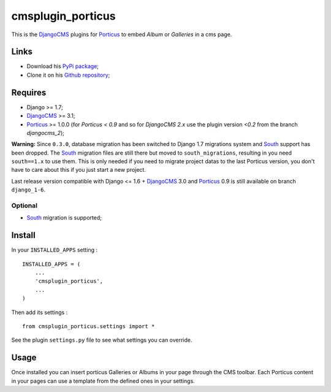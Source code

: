 .. _DjangoCMS: https://www.django-cms.org
.. _South: http://south.readthedocs.org/en/latest/
.. _Porticus: https://github.com/emencia/porticus

cmsplugin_porticus
==================

This is the `DjangoCMS`_ plugins for `Porticus`_ to embed *Album* or *Galleries* in a cms page.

Links
*****

* Download his `PyPi package <http://pypi.python.org/pypi/cmsplugin-porticus>`_;
* Clone it on his `Github repository <https://github.com/emencia/cmsplugin-porticus>`_;

Requires
********

* Django >= 1.7;
* `DjangoCMS`_ >= 3.1;
* `Porticus`_ >= 1.0.0 (for *Porticus < 0.9* and so for *DjangoCMS 2.x* use the plugin version *<0.2* from the branch *djangocms_2*);

**Warning:** Since ``0.3.0``, database migration has been switched to Django 1.7 migrations system and `South`_ support has been dropped. The `South`_ migration files are still there but moved to ``south_migrations``, resulting in you need ``south==1.x`` to use them. This is only needed if you need to migrate project datas to the last Porticus version, you don't have to care about this if you just start a new project.

Last release version compatible with Django <= 1.6 + `DjangoCMS`_ 3.0 and `Porticus`_ 0.9 is still available on branch ``django_1-6``.

Optional
---------

* `South`_ migration is supported;

Install
*******

In your ``INSTALLED_APPS`` setting : ::
    
    INSTALLED_APPS = (
        ...
        'cmsplugin_porticus',
        ...
    )

Then add its settings : ::

    from cmsplugin_porticus.settings import *

See the plugin ``settings.py`` file to see what settings you can override.

Usage
*****

Once installed you can insert porticus Galleries or Albums in your page through the CMS toolbar. Each Porticus content in your pages can use a template from the defined ones in your settings.
